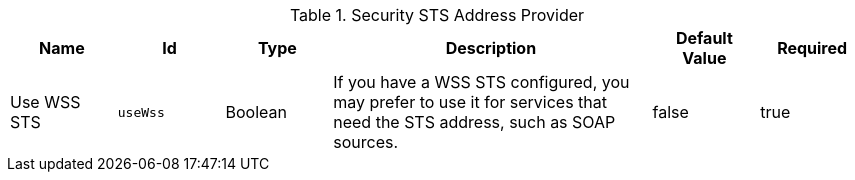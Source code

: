 :title: Security STS Address Provider
:id: ddf.security.sts.address.provider
:type: table
:status: published
:application: ${ddf-security}
:summary: STS Address Provider.

.[[ddf.security.sts.address.provider]]Security STS Address Provider
[cols="1,1m,1,3,1,1" options="header"]
|===

|Name
|Id
|Type
|Description
|Default Value
|Required

|Use WSS STS
|useWss
|Boolean
|If you have a WSS STS configured, you may prefer to use it for services that need the STS address, such as SOAP sources.
|false
|true

|===

